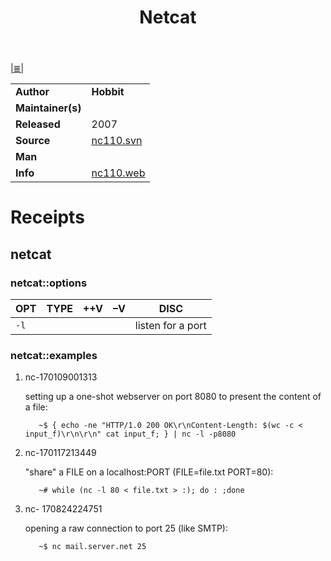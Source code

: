 # File          : cix-netcat.org
# Created       : <2016-11-04 Fri 22:44:54 GMT>
# Modified      : <2017-8-24 Thu 23:01:10 BST> sharlatan
# Author        : sharlatan
# Maintainer(s) :
# Sinopsis      : A utility which r/w data across network connections, using TCP/UDP

#+OPTIONS: num:nil

[[file:../cix-main.org][|≣|]]
#+TITLE: Netcat
|-----------------+-----------|
| *Author*        | *Hobbit*  |
| *Maintainer(s)* |           |
| *Released*      | 2007      |
| *Source*        | [[http://svn.code.sf.net/p/nc110/code/nc110.svn][nc110.svn]] |
| *Man*           |           |
| *Info*          | [[http://nc110.sourceforge.net/][nc110.web]] |
|-----------------+-----------|

* Receipts
** netcat
*** netcat::options
| OPT  | TYPE | ++V | --V | DISC              |
|------+------+-----+-----+-------------------|
| =-l= |      |     |     | listen for a port |
|------+------+-----+-----+-------------------|

*** netcat::examples
**** nc-170109001313
setting up a one-shot webserver on port 8080 to present the content of a file:
:    ~$ { echo -ne "HTTP/1.0 200 OK\r\nContent-Length: $(wc -c < input_f)\r\n\r\n" cat input_f; } | nc -l -p8080

**** nc-170117213449
"share" a FILE on a localhost:PORT (FILE=file.txt PORT=80):
:    ~# while (nc -l 80 < file.txt > :); do : ;done

**** nc- 170824224751 
opening a raw connection to port 25 (like SMTP):
:    ~$ nc mail.server.net 25

# End of cix-netcat.org
